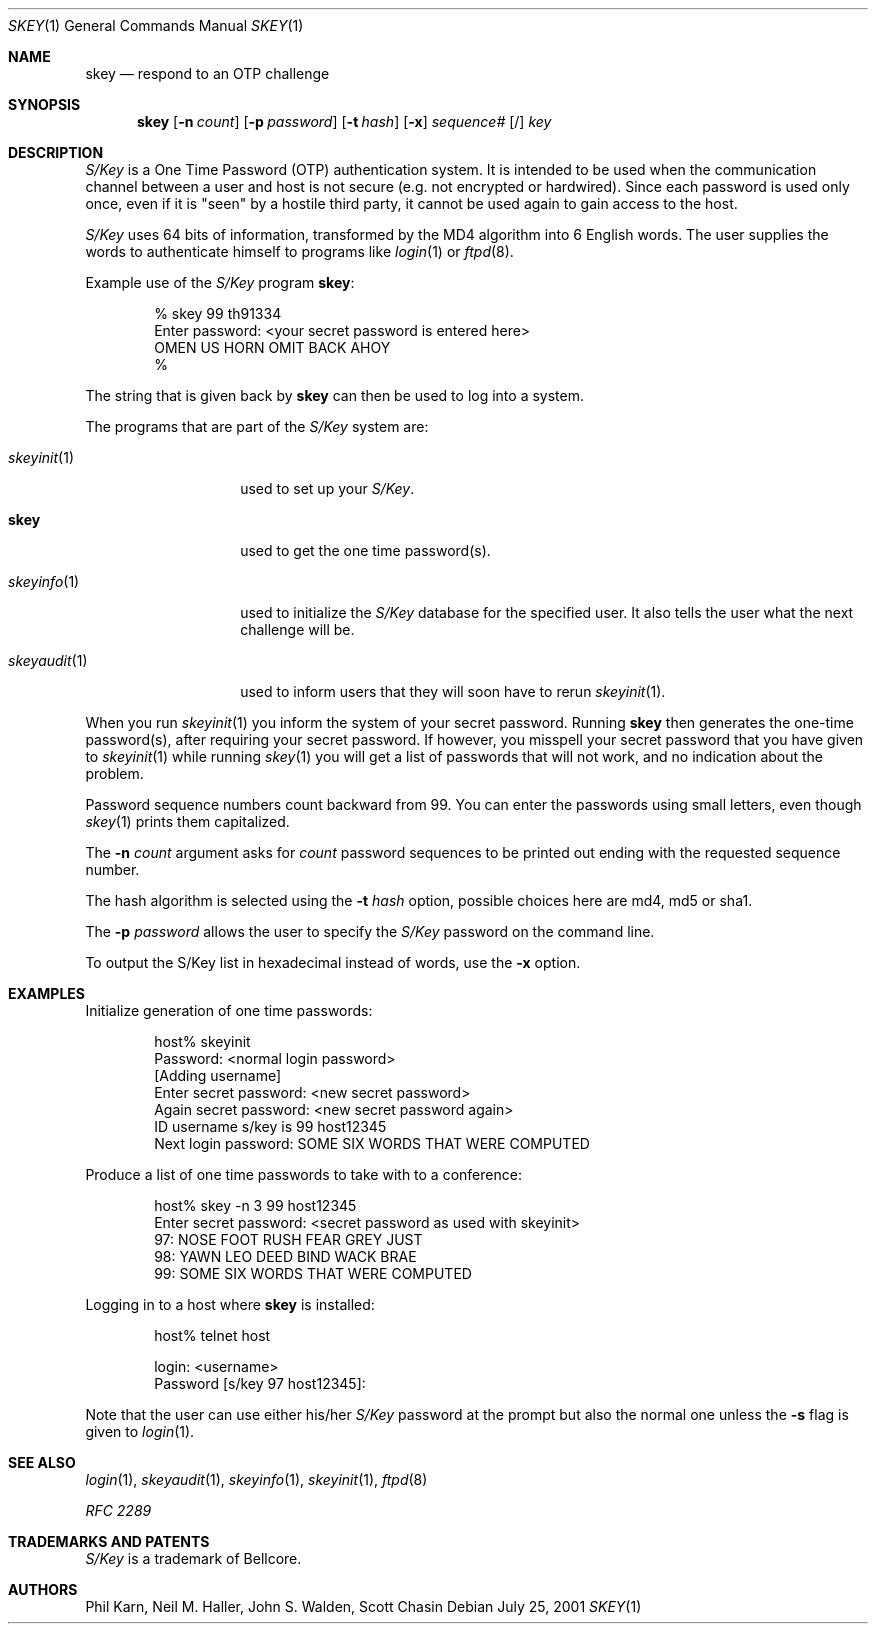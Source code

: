 .\"	$NetBSD: skey.1,v 1.21 2003/09/07 16:22:24 wiz Exp $
.\"
.\"	from: @(#)skey.1	1.1 	10/28/93
.\"
.Dd July 25, 2001
.Dt SKEY 1
.Os
.Sh NAME
.Nm skey
.Nd respond to an OTP challenge
.Sh SYNOPSIS
.Nm
.Op Fl n Ar count
.Op Fl p Ar password
.Op Fl t Ar hash
.Op Fl x
.Ar sequence#
.Op /
.Ar key
.Sh DESCRIPTION
.Em S/Key
is a One Time Password (OTP) authentication system.
It is intended to be used when the communication channel between
a user and host is not secure (e.g. not encrypted or hardwired).
Since each password is used only once, even if it is "seen" by a
hostile third party, it cannot be used again to gain access to the host.
.Pp
.Em S/Key
uses 64 bits of information, transformed by the
.Tn MD4
algorithm into 6 English words.
The user supplies the words to authenticate himself to programs like
.Xr login 1
or
.Xr ftpd 8 .
.Pp
Example use of the
.Em S/Key
program
.Nm :
.Bd -literal -offset indent
% skey  99  th91334
Enter password: \*[Lt]your secret password is entered here\*[Gt]
OMEN US HORN OMIT BACK AHOY
%
.Ed
.Pp
The string that is given back by
.Nm
can then be used to log into a system.
.Pp
The programs that are part of the
.Em S/Key
system are:
.Bl -tag -width skeyauditxxx
.It Xr skeyinit 1
used to set up your
.Em S/Key .
.It Nm
used to get the one time password(s).
.It Xr skeyinfo 1
used to initialize the
.Em S/Key
database for the specified user.
It also tells the user what the next challenge will be.
.It Xr skeyaudit 1
used to inform users that they will soon have to rerun
.Xr skeyinit 1 .
.El
.Pp
When you run
.Xr skeyinit 1
you inform the system of your
secret password.
Running
.Nm
then generates the
one-time password(s), after requiring your secret password.
If however, you misspell your secret password that you have given to
.Xr skeyinit 1
while running
.Xr skey 1
you will get a list of passwords
that will not work, and no indication about the problem.
.Pp
Password sequence numbers count backward from 99.
You can enter the passwords using small letters, even though
.Xr skey 1
prints them capitalized.
.Pp
The
.Fl n Ar count
argument asks for
.Ar count
password sequences to be printed out ending with the requested
sequence number.
.Pp
The hash algorithm is selected using the
.Fl t Ar hash
option, possible choices here are md4, md5 or sha1.
.Pp
The
.Fl p Ar password
allows the user to specify the
.Em S/Key
password on the command line.
.Pp
To output the S/Key list in hexadecimal instead of words,
use the
.Fl x
option.
.Sh EXAMPLES
Initialize generation of one time passwords:
.Bd -literal -offset indent
host% skeyinit
Password: \*[Lt]normal login password\*[Gt]
[Adding username]
Enter secret password: \*[Lt]new secret password\*[Gt]
Again secret password: \*[Lt]new secret password again\*[Gt]
ID username s/key is 99 host12345
Next login password: SOME SIX WORDS THAT WERE COMPUTED
.Ed
.Pp
Produce a list of one time passwords to take with to a conference:
.Bd -literal -offset indent
host% skey -n 3 99 host12345
Enter secret password: \*[Lt]secret password as used with skeyinit\*[Gt]
97: NOSE FOOT RUSH FEAR GREY JUST
98: YAWN LEO DEED BIND WACK BRAE
99: SOME SIX WORDS THAT WERE COMPUTED
.Ed
.Pp
Logging in to a host where
.Nm
is installed:
.Bd -literal -offset indent
host% telnet host

login: \*[Lt]username\*[Gt]
Password [s/key 97 host12345]:
.Ed
.Pp
Note that the user can use either his/her
.Em S/Key
password at the prompt but also the normal one unless the
.Fl s
flag is given to
.Xr login 1 .
.Sh SEE ALSO
.Xr login 1 ,
.Xr skeyaudit 1 ,
.Xr skeyinfo 1 ,
.Xr skeyinit 1 ,
.Xr ftpd 8
.Pp
.Em RFC 2289
.Sh TRADEMARKS AND PATENTS
.Em S/Key
is a trademark of
.Tn Bellcore .
.Sh AUTHORS
Phil Karn,
Neil M. Haller,
John S. Walden,
Scott Chasin

